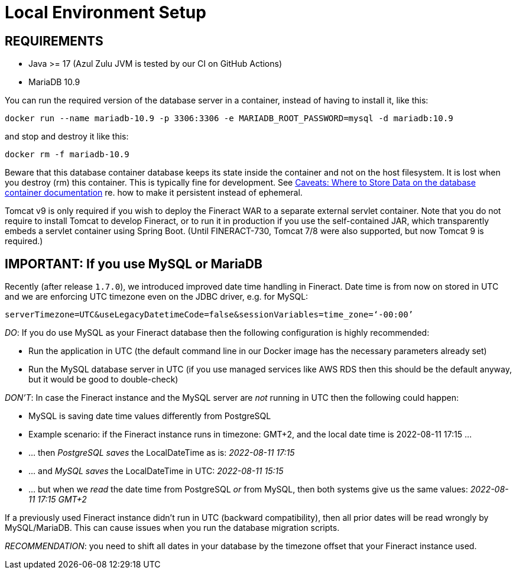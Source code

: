 = Local Environment Setup

== REQUIREMENTS

* Java >= 17 (Azul Zulu JVM is tested by our CI on GitHub Actions)
* MariaDB 10.9

You can run the required version of the database server in a container, instead of having to install it, like this:

----
docker run --name mariadb-10.9 -p 3306:3306 -e MARIADB_ROOT_PASSWORD=mysql -d mariadb:10.9
----

and stop and destroy it like this:

----
docker rm -f mariadb-10.9
----

Beware that this database container database keeps its state inside the container and not on the host filesystem. It is lost when you destroy (rm) this container. This is typically fine for development. See link:https://hub.docker.com/_/mariadb[Caveats: Where to Store Data on the database container documentation] re. how to make it persistent instead of ephemeral.

Tomcat v9 is only required if you wish to deploy the Fineract WAR to a separate external servlet container. Note that you do not require to install Tomcat to develop Fineract, or to run it in production if you use the self-contained JAR, which transparently embeds a servlet container using Spring Boot. (Until FINERACT-730, Tomcat 7/8 were also supported, but now Tomcat 9 is required.)

== IMPORTANT: If you use MySQL or MariaDB

Recently (after release `1.7.0`), we introduced improved date time handling in Fineract. Date time is from now on stored in UTC and we are enforcing UTC timezone even on the JDBC driver, e.g. for MySQL:

[source,plaintext]
----
serverTimezone=UTC&useLegacyDatetimeCode=false&sessionVariables=time_zone=‘-00:00’
----

__DO__: If you do use MySQL as your Fineract database then the following configuration is highly recommended:

* Run the application in UTC (the default command line in our Docker image has the necessary parameters already set)
* Run the MySQL database server in UTC (if you use managed services like AWS RDS then this should be the default anyway, but it would be good to double-check)

__DON'T__: In case the Fineract instance and the MySQL server are __not__ running in UTC then the following could happen:

* MySQL is saving date time values differently from PostgreSQL
* Example scenario: if the Fineract instance runs in timezone: GMT+2, and the local date time is 2022-08-11 17:15 ...
* ... then __PostgreSQL saves__ the LocalDateTime as is: __2022-08-11 17:15__
* ... and __MySQL saves__ the LocalDateTime in UTC: __2022-08-11 15:15__
* ... but when we __read__ the date time from PostgreSQL __or__ from MySQL, then both systems give us the same values: __2022-08-11 17:15 GMT+2__

If a previously used Fineract instance didn't run in UTC (backward compatibility), then all prior dates will be read wrongly by MySQL/MariaDB. This can cause issues when you run the database migration scripts.

__RECOMMENDATION__: you need to shift all dates in your database by the timezone offset that your Fineract instance used.